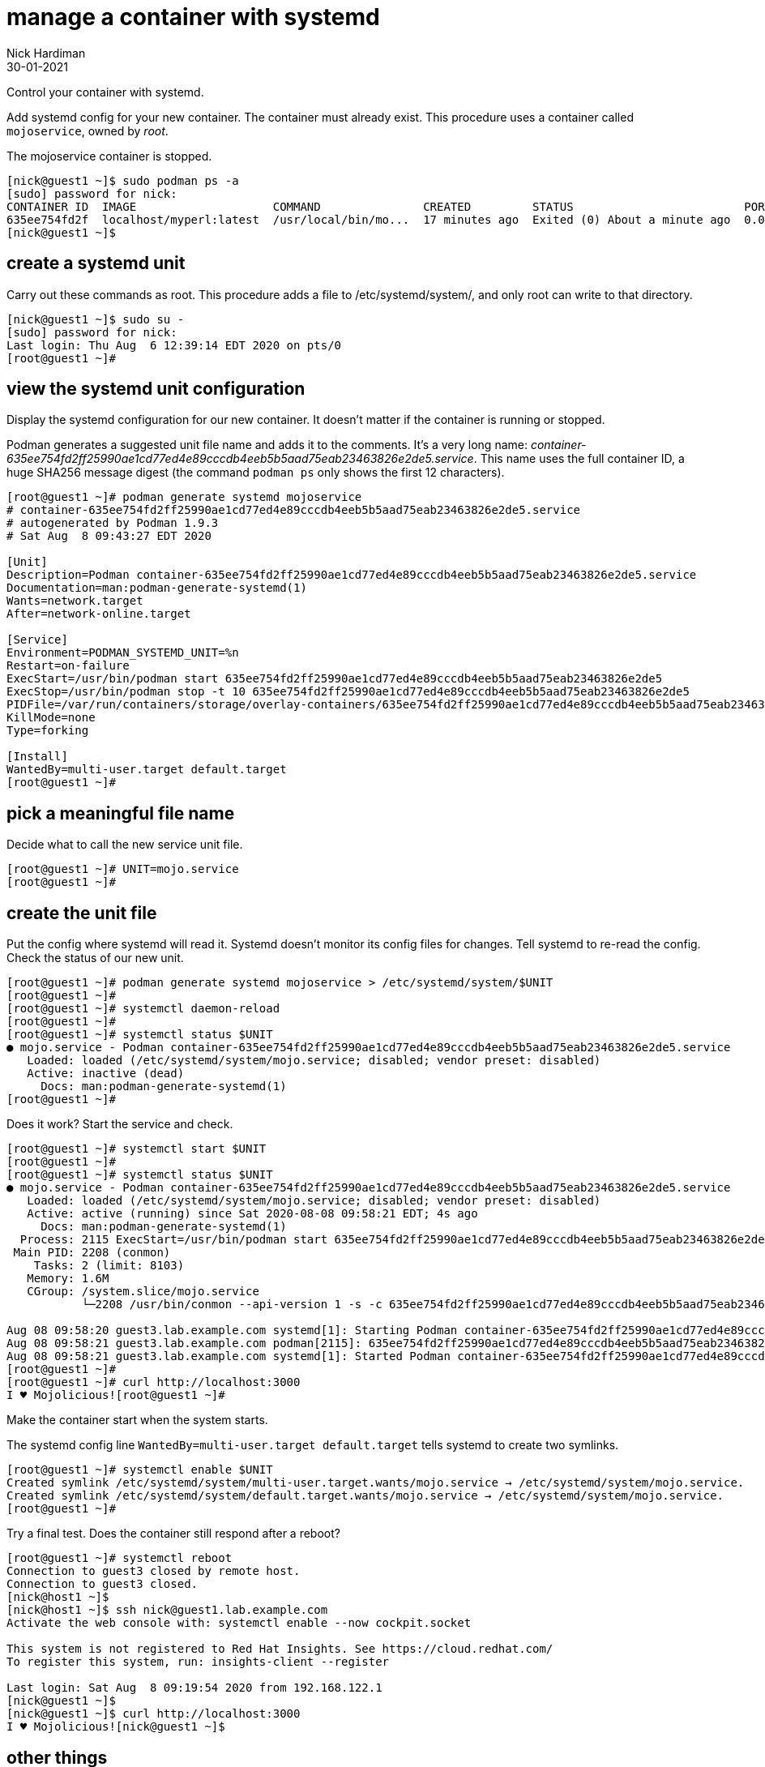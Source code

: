 = manage a container with systemd
Nick Hardiman 
:source-highlighter: highlight.js
:revdate: 30-01-2021

Control your container with systemd.


Add systemd config for your new container.
The container must already exist. 
This procedure uses a container called `mojoservice`, owned by _root_.  

The mojoservice container is stopped. 

[source,shell]
----
[nick@guest1 ~]$ sudo podman ps -a
[sudo] password for nick: 
CONTAINER ID  IMAGE                    COMMAND               CREATED         STATUS                         PORTS                   NAMES
635ee754fd2f  localhost/myperl:latest  /usr/local/bin/mo...  17 minutes ago  Exited (0) About a minute ago  0.0.0.0:3000->3000/tcp  mojoservice
[nick@guest1 ~]$ 
----


== create a systemd unit

Carry out these commands as root. 
This procedure adds a file to /etc/systemd/system/, and only root can write to that directory. 

[source,shell]
----
[nick@guest1 ~]$ sudo su -
[sudo] password for nick: 
Last login: Thu Aug  6 12:39:14 EDT 2020 on pts/0
[root@guest1 ~]# 
----


== view the systemd unit configuration

Display the systemd configuration for our new container. 
It doesn't matter if the container is running or stopped.

Podman generates a suggested unit file name and adds it to the comments. 
It's a very long name: _container-635ee754fd2ff25990ae1cd77ed4e89cccdb4eeb5b5aad75eab23463826e2de5.service_.
This name uses the full container ID, a huge SHA256 message digest 
(the command `podman ps` only shows the first 12 characters). 


[source,shell]
----
[root@guest1 ~]# podman generate systemd mojoservice
# container-635ee754fd2ff25990ae1cd77ed4e89cccdb4eeb5b5aad75eab23463826e2de5.service
# autogenerated by Podman 1.9.3
# Sat Aug  8 09:43:27 EDT 2020

[Unit]
Description=Podman container-635ee754fd2ff25990ae1cd77ed4e89cccdb4eeb5b5aad75eab23463826e2de5.service
Documentation=man:podman-generate-systemd(1)
Wants=network.target
After=network-online.target

[Service]
Environment=PODMAN_SYSTEMD_UNIT=%n
Restart=on-failure
ExecStart=/usr/bin/podman start 635ee754fd2ff25990ae1cd77ed4e89cccdb4eeb5b5aad75eab23463826e2de5
ExecStop=/usr/bin/podman stop -t 10 635ee754fd2ff25990ae1cd77ed4e89cccdb4eeb5b5aad75eab23463826e2de5
PIDFile=/var/run/containers/storage/overlay-containers/635ee754fd2ff25990ae1cd77ed4e89cccdb4eeb5b5aad75eab23463826e2de5/userdata/conmon.pid
KillMode=none
Type=forking

[Install]
WantedBy=multi-user.target default.target
[root@guest1 ~]# 
----

== pick a meaningful file name  

Decide what to call the new service unit file. 

[source,shell]
----
[root@guest1 ~]# UNIT=mojo.service
[root@guest1 ~]# 
----

== create the unit file

Put the config where systemd will read it. 
Systemd doesn't monitor its config files for changes. 
Tell systemd to re-read the config. 
Check the status of our new unit.

[source,shell]
----
[root@guest1 ~]# podman generate systemd mojoservice > /etc/systemd/system/$UNIT
[root@guest1 ~]# 
[root@guest1 ~]# systemctl daemon-reload 
[root@guest1 ~]# 
[root@guest1 ~]# systemctl status $UNIT
● mojo.service - Podman container-635ee754fd2ff25990ae1cd77ed4e89cccdb4eeb5b5aad75eab23463826e2de5.service
   Loaded: loaded (/etc/systemd/system/mojo.service; disabled; vendor preset: disabled)
   Active: inactive (dead)
     Docs: man:podman-generate-systemd(1)
[root@guest1 ~]# 
----

Does it work?
Start the service and check. 

[source,shell]
----
[root@guest1 ~]# systemctl start $UNIT
[root@guest1 ~]# 
[root@guest1 ~]# systemctl status $UNIT
● mojo.service - Podman container-635ee754fd2ff25990ae1cd77ed4e89cccdb4eeb5b5aad75eab23463826e2de5.service
   Loaded: loaded (/etc/systemd/system/mojo.service; disabled; vendor preset: disabled)
   Active: active (running) since Sat 2020-08-08 09:58:21 EDT; 4s ago
     Docs: man:podman-generate-systemd(1)
  Process: 2115 ExecStart=/usr/bin/podman start 635ee754fd2ff25990ae1cd77ed4e89cccdb4eeb5b5aad75eab23463826e2de5 (code=exited, stat>
 Main PID: 2208 (conmon)
    Tasks: 2 (limit: 8103)
   Memory: 1.6M
   CGroup: /system.slice/mojo.service
           └─2208 /usr/bin/conmon --api-version 1 -s -c 635ee754fd2ff25990ae1cd77ed4e89cccdb4eeb5b5aad75eab23463826e2de5 -u 635ee75>

Aug 08 09:58:20 guest3.lab.example.com systemd[1]: Starting Podman container-635ee754fd2ff25990ae1cd77ed4e89cccdb4eeb5b5aad75eab234>
Aug 08 09:58:21 guest3.lab.example.com podman[2115]: 635ee754fd2ff25990ae1cd77ed4e89cccdb4eeb5b5aad75eab23463826e2de5
Aug 08 09:58:21 guest3.lab.example.com systemd[1]: Started Podman container-635ee754fd2ff25990ae1cd77ed4e89cccdb4eeb5b5aad75eab2346>
[root@guest1 ~]# 
[root@guest1 ~]# curl http://localhost:3000
I ♥ Mojolicious![root@guest1 ~]# 
----

Make the container start when the system starts. 

The systemd config line `WantedBy=multi-user.target default.target` tells systemd to create two symlinks. 

[source,shell]
----
[root@guest1 ~]# systemctl enable $UNIT
Created symlink /etc/systemd/system/multi-user.target.wants/mojo.service → /etc/systemd/system/mojo.service.
Created symlink /etc/systemd/system/default.target.wants/mojo.service → /etc/systemd/system/mojo.service.
[root@guest1 ~]# 
----


Try a final test. Does the container still respond after a reboot?

[source,shell]
----
[root@guest1 ~]# systemctl reboot
Connection to guest3 closed by remote host.
Connection to guest3 closed.
[nick@host1 ~]$ 
[nick@host1 ~]$ ssh nick@guest1.lab.example.com
Activate the web console with: systemctl enable --now cockpit.socket

This system is not registered to Red Hat Insights. See https://cloud.redhat.com/
To register this system, run: insights-client --register

Last login: Sat Aug  8 09:19:54 2020 from 192.168.122.1
[nick@guest1 ~]$ 
[nick@guest1 ~]$ curl http://localhost:3000
I ♥ Mojolicious![nick@guest1 ~]$ 
----

== other things 

Use cgroups to control this container's use of resources. 
